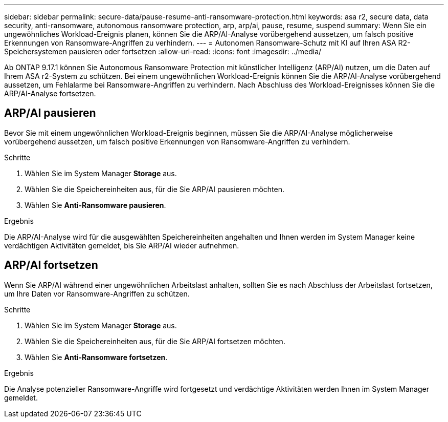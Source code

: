 ---
sidebar: sidebar 
permalink: secure-data/pause-resume-anti-ransomware-protection.html 
keywords: asa r2, secure data, data security, anti-ransomware, autonomous ransomware protection, arp, arp/ai, pause, resume, suspend 
summary: Wenn Sie ein ungewöhnliches Workload-Ereignis planen, können Sie die ARP/AI-Analyse vorübergehend aussetzen, um falsch positive Erkennungen von Ransomware-Angriffen zu verhindern. 
---
= Autonomen Ransomware-Schutz mit KI auf Ihren ASA R2-Speichersystemen pausieren oder fortsetzen
:allow-uri-read: 
:icons: font
:imagesdir: ../media/


[role="lead"]
Ab ONTAP 9.17.1 können Sie Autonomous Ransomware Protection mit künstlicher Intelligenz (ARP/AI) nutzen, um die Daten auf Ihrem ASA r2-System zu schützen. Bei einem ungewöhnlichen Workload-Ereignis können Sie die ARP/AI-Analyse vorübergehend aussetzen, um Fehlalarme bei Ransomware-Angriffen zu verhindern. Nach Abschluss des Workload-Ereignisses können Sie die ARP/AI-Analyse fortsetzen.



== ARP/AI pausieren

Bevor Sie mit einem ungewöhnlichen Workload-Ereignis beginnen, müssen Sie die ARP/AI-Analyse möglicherweise vorübergehend aussetzen, um falsch positive Erkennungen von Ransomware-Angriffen zu verhindern.

.Schritte
. Wählen Sie im System Manager *Storage* aus.
. Wählen Sie die Speichereinheiten aus, für die Sie ARP/AI pausieren möchten.
. Wählen Sie *Anti-Ransomware pausieren*.


.Ergebnis
Die ARP/AI-Analyse wird für die ausgewählten Speichereinheiten angehalten und Ihnen werden im System Manager keine verdächtigen Aktivitäten gemeldet, bis Sie ARP/AI wieder aufnehmen.



== ARP/AI fortsetzen

Wenn Sie ARP/AI während einer ungewöhnlichen Arbeitslast anhalten, sollten Sie es nach Abschluss der Arbeitslast fortsetzen, um Ihre Daten vor Ransomware-Angriffen zu schützen.

.Schritte
. Wählen Sie im System Manager *Storage* aus.
. Wählen Sie die Speichereinheiten aus, für die Sie ARP/AI fortsetzen möchten.
. Wählen Sie *Anti-Ransomware fortsetzen*.


.Ergebnis
Die Analyse potenzieller Ransomware-Angriffe wird fortgesetzt und verdächtige Aktivitäten werden Ihnen im System Manager gemeldet.

